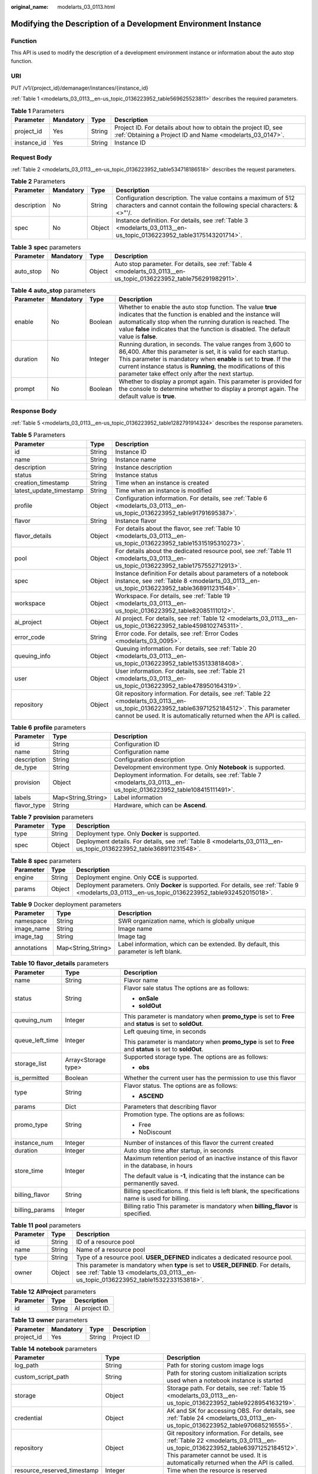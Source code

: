 :original_name: modelarts_03_0113.html

.. _modelarts_03_0113:

Modifying the Description of a Development Environment Instance
===============================================================

Function
--------

This API is used to modify the description of a development environment instance or information about the auto stop function.

URI
---

PUT /v1/{project_id}/demanager/instances/{instance_id}

:ref:`Table 1 <modelarts_03_0113__en-us_topic_0136223952_table569625523811>` describes the required parameters.

.. _modelarts_03_0113__en-us_topic_0136223952_table569625523811:

.. table:: **Table 1** Parameters

   +-------------+-----------+--------+-----------------------------------------------------------------------------------------------------------------------------+
   | Parameter   | Mandatory | Type   | Description                                                                                                                 |
   +=============+===========+========+=============================================================================================================================+
   | project_id  | Yes       | String | Project ID. For details about how to obtain the project ID, see :ref:`Obtaining a Project ID and Name <modelarts_03_0147>`. |
   +-------------+-----------+--------+-----------------------------------------------------------------------------------------------------------------------------+
   | instance_id | Yes       | String | Instance ID                                                                                                                 |
   +-------------+-----------+--------+-----------------------------------------------------------------------------------------------------------------------------+

Request Body
------------

:ref:`Table 2 <modelarts_03_0113__en-us_topic_0136223952_table534718186518>` describes the request parameters.

.. _modelarts_03_0113__en-us_topic_0136223952_table534718186518:

.. table:: **Table 2** Parameters

   +-------------+-----------+--------+----------------------------------------------------------------------------------------------------------------------------------------+
   | Parameter   | Mandatory | Type   | Description                                                                                                                            |
   +=============+===========+========+========================================================================================================================================+
   | description | No        | String | Configuration description. The value contains a maximum of 512 characters and cannot contain the following special characters: &<>"'/. |
   +-------------+-----------+--------+----------------------------------------------------------------------------------------------------------------------------------------+
   | spec        | No        | Object | Instance definition. For details, see :ref:`Table 3 <modelarts_03_0113__en-us_topic_0136223952_table3175143201714>`.                   |
   +-------------+-----------+--------+----------------------------------------------------------------------------------------------------------------------------------------+

.. _modelarts_03_0113__en-us_topic_0136223952_table3175143201714:

.. table:: **Table 3** **spec** parameters

   +-----------+-----------+--------+---------------------------------------------------------------------------------------------------------------------+
   | Parameter | Mandatory | Type   | Description                                                                                                         |
   +===========+===========+========+=====================================================================================================================+
   | auto_stop | No        | Object | Auto stop parameter. For details, see :ref:`Table 4 <modelarts_03_0113__en-us_topic_0136223952_table756291982911>`. |
   +-----------+-----------+--------+---------------------------------------------------------------------------------------------------------------------+

.. _modelarts_03_0113__en-us_topic_0136223952_table756291982911:

.. table:: **Table 4** **auto_stop** parameters

   +-----------+-----------+---------+-----------------------------------------------------------------------------------------------------------------------------------------------------------------------------------------------------------------------------------------------------------------------------------------------------------------------------+
   | Parameter | Mandatory | Type    | Description                                                                                                                                                                                                                                                                                                                 |
   +===========+===========+=========+=============================================================================================================================================================================================================================================================================================================================+
   | enable    | No        | Boolean | Whether to enable the auto stop function. The value **true** indicates that the function is enabled and the instance will automatically stop when the running duration is reached. The value **false** indicates that the function is disabled. The default value is **false**.                                             |
   +-----------+-----------+---------+-----------------------------------------------------------------------------------------------------------------------------------------------------------------------------------------------------------------------------------------------------------------------------------------------------------------------------+
   | duration  | No        | Integer | Running duration, in seconds. The value ranges from 3,600 to 86,400. After this parameter is set, it is valid for each startup. This parameter is mandatory when **enable** is set to **true**. If the current instance status is **Running**, the modifications of this parameter take effect only after the next startup. |
   +-----------+-----------+---------+-----------------------------------------------------------------------------------------------------------------------------------------------------------------------------------------------------------------------------------------------------------------------------------------------------------------------------+
   | prompt    | No        | Boolean | Whether to display a prompt again. This parameter is provided for the console to determine whether to display a prompt again. The default value is **true**.                                                                                                                                                                |
   +-----------+-----------+---------+-----------------------------------------------------------------------------------------------------------------------------------------------------------------------------------------------------------------------------------------------------------------------------------------------------------------------------+

Response Body
-------------

:ref:`Table 5 <modelarts_03_0113__en-us_topic_0136223952_table1282791914324>` describes the response parameters.

.. _modelarts_03_0113__en-us_topic_0136223952_table1282791914324:

.. table:: **Table 5** Parameters

   +-------------------------+--------+-------------------------------------------------------------------------------------------------------------------------------------------------------------------------------------------------------------------+
   | Parameter               | Type   | Description                                                                                                                                                                                                       |
   +=========================+========+===================================================================================================================================================================================================================+
   | id                      | String | Instance ID                                                                                                                                                                                                       |
   +-------------------------+--------+-------------------------------------------------------------------------------------------------------------------------------------------------------------------------------------------------------------------+
   | name                    | String | Instance name                                                                                                                                                                                                     |
   +-------------------------+--------+-------------------------------------------------------------------------------------------------------------------------------------------------------------------------------------------------------------------+
   | description             | String | Instance description                                                                                                                                                                                              |
   +-------------------------+--------+-------------------------------------------------------------------------------------------------------------------------------------------------------------------------------------------------------------------+
   | status                  | String | Instance status                                                                                                                                                                                                   |
   +-------------------------+--------+-------------------------------------------------------------------------------------------------------------------------------------------------------------------------------------------------------------------+
   | creation_timestamp      | String | Time when an instance is created                                                                                                                                                                                  |
   +-------------------------+--------+-------------------------------------------------------------------------------------------------------------------------------------------------------------------------------------------------------------------+
   | latest_update_timestamp | String | Time when an instance is modified                                                                                                                                                                                 |
   +-------------------------+--------+-------------------------------------------------------------------------------------------------------------------------------------------------------------------------------------------------------------------+
   | profile                 | Object | Configuration information. For details, see :ref:`Table 6 <modelarts_03_0113__en-us_topic_0136223952_table91791695387>`.                                                                                          |
   +-------------------------+--------+-------------------------------------------------------------------------------------------------------------------------------------------------------------------------------------------------------------------+
   | flavor                  | String | Instance flavor                                                                                                                                                                                                   |
   +-------------------------+--------+-------------------------------------------------------------------------------------------------------------------------------------------------------------------------------------------------------------------+
   | flavor_details          | Object | For details about the flavor, see :ref:`Table 10 <modelarts_03_0113__en-us_topic_0136223952_table15315195310273>`.                                                                                                |
   +-------------------------+--------+-------------------------------------------------------------------------------------------------------------------------------------------------------------------------------------------------------------------+
   | pool                    | Object | For details about the dedicated resource pool, see :ref:`Table 11 <modelarts_03_0113__en-us_topic_0136223952_table1757552712913>`.                                                                                |
   +-------------------------+--------+-------------------------------------------------------------------------------------------------------------------------------------------------------------------------------------------------------------------+
   | spec                    | Object | Instance definition For details about parameters of a notebook instance, see :ref:`Table 8 <modelarts_03_0113__en-us_topic_0136223952_table368911231548>`.                                                        |
   +-------------------------+--------+-------------------------------------------------------------------------------------------------------------------------------------------------------------------------------------------------------------------+
   | workspace               | Object | Workspace. For details, see :ref:`Table 19 <modelarts_03_0113__en-us_topic_0136223952_table82085111012>`.                                                                                                         |
   +-------------------------+--------+-------------------------------------------------------------------------------------------------------------------------------------------------------------------------------------------------------------------+
   | ai_project              | Object | AI project. For details, see :ref:`Table 12 <modelarts_03_0113__en-us_topic_0136223952_table4598102745311>`.                                                                                                      |
   +-------------------------+--------+-------------------------------------------------------------------------------------------------------------------------------------------------------------------------------------------------------------------+
   | error_code              | String | Error code. For details, see :ref:`Error Codes <modelarts_03_0095>`.                                                                                                                                              |
   +-------------------------+--------+-------------------------------------------------------------------------------------------------------------------------------------------------------------------------------------------------------------------+
   | queuing_info            | Object | Queuing information. For details, see :ref:`Table 20 <modelarts_03_0113__en-us_topic_0136223952_table1535133818408>`.                                                                                             |
   +-------------------------+--------+-------------------------------------------------------------------------------------------------------------------------------------------------------------------------------------------------------------------+
   | user                    | Object | User information. For details, see :ref:`Table 21 <modelarts_03_0113__en-us_topic_0136223952_table478950164319>`.                                                                                                 |
   +-------------------------+--------+-------------------------------------------------------------------------------------------------------------------------------------------------------------------------------------------------------------------+
   | repository              | Object | Git repository information. For details, see :ref:`Table 22 <modelarts_03_0113__en-us_topic_0136223952_table63971252184512>`. This parameter cannot be used. It is automatically returned when the API is called. |
   +-------------------------+--------+-------------------------------------------------------------------------------------------------------------------------------------------------------------------------------------------------------------------+

.. _modelarts_03_0113__en-us_topic_0136223952_table91791695387:

.. table:: **Table 6** **profile** parameters

   +-------------+--------------------+------------------------------------------------------------------------------------------------------------------------+
   | Parameter   | Type               | Description                                                                                                            |
   +=============+====================+========================================================================================================================+
   | id          | String             | Configuration ID                                                                                                       |
   +-------------+--------------------+------------------------------------------------------------------------------------------------------------------------+
   | name        | String             | Configuration name                                                                                                     |
   +-------------+--------------------+------------------------------------------------------------------------------------------------------------------------+
   | description | String             | Configuration description                                                                                              |
   +-------------+--------------------+------------------------------------------------------------------------------------------------------------------------+
   | de_type     | String             | Development environment type. Only **Notebook** is supported.                                                          |
   +-------------+--------------------+------------------------------------------------------------------------------------------------------------------------+
   | provision   | Object             | Deployment information. For details, see :ref:`Table 7 <modelarts_03_0113__en-us_topic_0136223952_table108415111491>`. |
   +-------------+--------------------+------------------------------------------------------------------------------------------------------------------------+
   | labels      | Map<String,String> | Label information                                                                                                      |
   +-------------+--------------------+------------------------------------------------------------------------------------------------------------------------+
   | flavor_type | String             | Hardware, which can be **Ascend**.                                                                                     |
   +-------------+--------------------+------------------------------------------------------------------------------------------------------------------------+

.. _modelarts_03_0113__en-us_topic_0136223952_table108415111491:

.. table:: **Table 7** **provision** parameters

   +-----------+--------+--------------------------------------------------------------------------------------------------------------------+
   | Parameter | Type   | Description                                                                                                        |
   +===========+========+====================================================================================================================+
   | type      | String | Deployment type. Only **Docker** is supported.                                                                     |
   +-----------+--------+--------------------------------------------------------------------------------------------------------------------+
   | spec      | Object | Deployment details. For details, see :ref:`Table 8 <modelarts_03_0113__en-us_topic_0136223952_table368911231548>`. |
   +-----------+--------+--------------------------------------------------------------------------------------------------------------------+

.. _modelarts_03_0113__en-us_topic_0136223952_table368911231548:

.. table:: **Table 8** **spec** parameters

   +-----------+--------+-----------------------------------------------------------------------------------------------------------------------------------------------------+
   | Parameter | Type   | Description                                                                                                                                         |
   +===========+========+=====================================================================================================================================================+
   | engine    | String | Deployment engine. Only **CCE** is supported.                                                                                                       |
   +-----------+--------+-----------------------------------------------------------------------------------------------------------------------------------------------------+
   | params    | Object | Deployment parameters. Only **Docker** is supported. For details, see :ref:`Table 9 <modelarts_03_0113__en-us_topic_0136223952_table932452015018>`. |
   +-----------+--------+-----------------------------------------------------------------------------------------------------------------------------------------------------+

.. _modelarts_03_0113__en-us_topic_0136223952_table932452015018:

.. table:: **Table 9** Docker deployment parameters

   +-------------+--------------------+-------------------------------------------------------------------------------------+
   | Parameter   | Type               | Description                                                                         |
   +=============+====================+=====================================================================================+
   | namespace   | String             | SWR organization name, which is globally unique                                     |
   +-------------+--------------------+-------------------------------------------------------------------------------------+
   | image_name  | String             | Image name                                                                          |
   +-------------+--------------------+-------------------------------------------------------------------------------------+
   | image_tag   | String             | Image tag                                                                           |
   +-------------+--------------------+-------------------------------------------------------------------------------------+
   | annotations | Map<String,String> | Label information, which can be extended. By default, this parameter is left blank. |
   +-------------+--------------------+-------------------------------------------------------------------------------------+

.. _modelarts_03_0113__en-us_topic_0136223952_table15315195310273:

.. table:: **Table 10** **flavor_details** parameters

   +-----------------------+-----------------------+----------------------------------------------------------------------------------------------------------+
   | Parameter             | Type                  | Description                                                                                              |
   +=======================+=======================+==========================================================================================================+
   | name                  | String                | Flavor name                                                                                              |
   +-----------------------+-----------------------+----------------------------------------------------------------------------------------------------------+
   | status                | String                | Flavor sale status The options are as follows:                                                           |
   |                       |                       |                                                                                                          |
   |                       |                       | -  **onSale**                                                                                            |
   |                       |                       | -  **soldOut**                                                                                           |
   +-----------------------+-----------------------+----------------------------------------------------------------------------------------------------------+
   | queuing_num           | Integer               | This parameter is mandatory when **promo_type** is set to **Free** and **status** is set to **soldOut**. |
   +-----------------------+-----------------------+----------------------------------------------------------------------------------------------------------+
   | queue_left_time       | Integer               | Left queuing time, in seconds                                                                            |
   |                       |                       |                                                                                                          |
   |                       |                       | This parameter is mandatory when **promo_type** is set to **Free** and **status** is set to **soldOut**. |
   +-----------------------+-----------------------+----------------------------------------------------------------------------------------------------------+
   | storage_list          | Array<Storage type>   | Supported storage type. The options are as follows:                                                      |
   |                       |                       |                                                                                                          |
   |                       |                       | -  **obs**                                                                                               |
   +-----------------------+-----------------------+----------------------------------------------------------------------------------------------------------+
   | is_permitted          | Boolean               | Whether the current user has the permission to use this flavor                                           |
   +-----------------------+-----------------------+----------------------------------------------------------------------------------------------------------+
   | type                  | String                | Flavor status. The options are as follows:                                                               |
   |                       |                       |                                                                                                          |
   |                       |                       | -  **ASCEND**                                                                                            |
   +-----------------------+-----------------------+----------------------------------------------------------------------------------------------------------+
   | params                | Dict                  | Parameters that describing flavor                                                                        |
   +-----------------------+-----------------------+----------------------------------------------------------------------------------------------------------+
   | promo_type            | String                | Promotion type. The options are as follows:                                                              |
   |                       |                       |                                                                                                          |
   |                       |                       | -  Free                                                                                                  |
   |                       |                       | -  NoDiscount                                                                                            |
   +-----------------------+-----------------------+----------------------------------------------------------------------------------------------------------+
   | instance_num          | Integer               | Number of instances of this flavor the current created                                                   |
   +-----------------------+-----------------------+----------------------------------------------------------------------------------------------------------+
   | duration              | Integer               | Auto stop time after startup, in seconds                                                                 |
   +-----------------------+-----------------------+----------------------------------------------------------------------------------------------------------+
   | store_time            | Integer               | Maximum retention period of an inactive instance of this flavor in the database, in hours                |
   |                       |                       |                                                                                                          |
   |                       |                       | The default value is **-1**, indicating that the instance can be permanently saved.                      |
   +-----------------------+-----------------------+----------------------------------------------------------------------------------------------------------+
   | billing_flavor        | String                | Billing specifications. If this field is left blank, the specifications name is used for billing.        |
   +-----------------------+-----------------------+----------------------------------------------------------------------------------------------------------+
   | billing_params        | Integer               | Billing ratio This parameter is mandatory when **billing_flavor** is specified.                          |
   +-----------------------+-----------------------+----------------------------------------------------------------------------------------------------------+

.. _modelarts_03_0113__en-us_topic_0136223952_table1757552712913:

.. table:: **Table 11** **pool** parameters

   +-----------+--------+------------------------------------------------------------------------------------------------------------------------------------------------------------------------+
   | Parameter | Type   | Description                                                                                                                                                            |
   +===========+========+========================================================================================================================================================================+
   | id        | String | ID of a resource pool                                                                                                                                                  |
   +-----------+--------+------------------------------------------------------------------------------------------------------------------------------------------------------------------------+
   | name      | String | Name of a resource pool                                                                                                                                                |
   +-----------+--------+------------------------------------------------------------------------------------------------------------------------------------------------------------------------+
   | type      | String | Type of a resource pool. **USER_DEFINED** indicates a dedicated resource pool.                                                                                         |
   +-----------+--------+------------------------------------------------------------------------------------------------------------------------------------------------------------------------+
   | owner     | Object | This parameter is mandatory when **type** is set to **USER_DEFINED**. For details, see :ref:`Table 13 <modelarts_03_0113__en-us_topic_0136223952_table1532233153818>`. |
   +-----------+--------+------------------------------------------------------------------------------------------------------------------------------------------------------------------------+

.. _modelarts_03_0113__en-us_topic_0136223952_table4598102745311:

.. table:: **Table 12** **AIProject** parameters

   ========= ====== ==============
   Parameter Type   Description
   ========= ====== ==============
   id        String AI project ID.
   ========= ====== ==============

.. _modelarts_03_0113__en-us_topic_0136223952_table1532233153818:

.. table:: **Table 13** **owner** parameters

   ========== ========= ====== ===========
   Parameter  Mandatory Type   Description
   ========== ========= ====== ===========
   project_id Yes       String Project ID
   ========== ========= ====== ===========

.. table:: **Table 14** **notebook** parameters

   +-----------------------------+-----------------------+-------------------------------------------------------------------------------------------------------------------------------------------------------------------------------------------------------------------+
   | Parameter                   | Type                  | Description                                                                                                                                                                                                       |
   +=============================+=======================+===================================================================================================================================================================================================================+
   | log_path                    | String                | Path for storing custom image logs                                                                                                                                                                                |
   +-----------------------------+-----------------------+-------------------------------------------------------------------------------------------------------------------------------------------------------------------------------------------------------------------+
   | custom_script_path          | String                | Path for storing custom initialization scripts used when a notebook instance is started                                                                                                                           |
   +-----------------------------+-----------------------+-------------------------------------------------------------------------------------------------------------------------------------------------------------------------------------------------------------------+
   | storage                     | Object                | Storage path. For details, see :ref:`Table 15 <modelarts_03_0113__en-us_topic_0136223952_table9228954163219>`.                                                                                                    |
   +-----------------------------+-----------------------+-------------------------------------------------------------------------------------------------------------------------------------------------------------------------------------------------------------------+
   | credential                  | Object                | AK and SK for accessing OBS. For details, see :ref:`Table 24 <modelarts_03_0113__en-us_topic_0136223952_table970685216555>`.                                                                                      |
   +-----------------------------+-----------------------+-------------------------------------------------------------------------------------------------------------------------------------------------------------------------------------------------------------------+
   | repository                  | Object                | Git repository information. For details, see :ref:`Table 22 <modelarts_03_0113__en-us_topic_0136223952_table63971252184512>`. This parameter cannot be used. It is automatically returned when the API is called. |
   +-----------------------------+-----------------------+-------------------------------------------------------------------------------------------------------------------------------------------------------------------------------------------------------------------+
   | resource_reserved_timestamp | Integer               | Time when the resource is reserved                                                                                                                                                                                |
   +-----------------------------+-----------------------+-------------------------------------------------------------------------------------------------------------------------------------------------------------------------------------------------------------------+
   | auto_stop                   | Object                | Auto stop parameter. For details, see :ref:`Table 17 <modelarts_03_0113__en-us_topic_0136223952_table14279174582613>`.                                                                                            |
   +-----------------------------+-----------------------+-------------------------------------------------------------------------------------------------------------------------------------------------------------------------------------------------------------------+
   | failed_reasons              | Object                | Cause for a creation or startup failure. For details, see :ref:`Table 18 <modelarts_03_0113__en-us_topic_0136223952_table72771614152013>`.                                                                        |
   +-----------------------------+-----------------------+-------------------------------------------------------------------------------------------------------------------------------------------------------------------------------------------------------------------+
   | annotations                 | Map<String,String>    | Annotations                                                                                                                                                                                                       |
   |                             |                       |                                                                                                                                                                                                                   |
   |                             |                       | The generated URL cannot be directly accessed.                                                                                                                                                                    |
   +-----------------------------+-----------------------+-------------------------------------------------------------------------------------------------------------------------------------------------------------------------------------------------------------------+
   | extend_params               | Map<String,String>    | Extended parameter                                                                                                                                                                                                |
   +-----------------------------+-----------------------+-------------------------------------------------------------------------------------------------------------------------------------------------------------------------------------------------------------------+

.. _modelarts_03_0113__en-us_topic_0136223952_table9228954163219:

.. table:: **Table 15** **storage** parameters

   +-----------+--------+------------------------------------------------------------------------------------------------------------------------------------------------------------------------------------------------------------+
   | Parameter | Type   | Description                                                                                                                                                                                                |
   +===========+========+============================================================================================================================================================================================================+
   | type      | String | Storage type. Only **obs** is supported.                                                                                                                                                                   |
   +-----------+--------+------------------------------------------------------------------------------------------------------------------------------------------------------------------------------------------------------------+
   | location  | Object | Storage location. If **type** is set to **obs**, this parameter is mandatory. See :ref:`Table 16 <modelarts_03_0113__en-us_topic_0136223952_table212131963416>`. By default, this parameter is left blank. |
   +-----------+--------+------------------------------------------------------------------------------------------------------------------------------------------------------------------------------------------------------------+

.. _modelarts_03_0113__en-us_topic_0136223952_table212131963416:

.. table:: **Table 16** **location** parameters

   +-----------------+-----------------+-----------------+---------------------------------------------------------------------------------------------------------------------------------------------------------------------------------------------------------------------------------------------+
   | Parameter       | Mandatory       | Type            | Description                                                                                                                                                                                                                                 |
   +=================+=================+=================+=============================================================================================================================================================================================================================================+
   | path            | No              | String          | Storage path                                                                                                                                                                                                                                |
   |                 |                 |                 |                                                                                                                                                                                                                                             |
   |                 |                 |                 | -  If **type** is set to **obs**, this parameter is mandatory. The value must be a valid OBS bucket path and end with a slash (/). The value must be a specific directory in an OBS bucket rather than the root directory of an OBS bucket. |
   +-----------------+-----------------+-----------------+---------------------------------------------------------------------------------------------------------------------------------------------------------------------------------------------------------------------------------------------+

.. _modelarts_03_0113__en-us_topic_0136223952_table14279174582613:

.. table:: **Table 17** **auto_stop** parameters

   +----------------+---------+---------------------------------------------------------------------------------------+
   | Parameter      | Type    | Description                                                                           |
   +================+=========+=======================================================================================+
   | enable         | Boolean | Whether to enable the auto stop function                                              |
   +----------------+---------+---------------------------------------------------------------------------------------+
   | duration       | Integer | Running duration, in seconds                                                          |
   +----------------+---------+---------------------------------------------------------------------------------------+
   | prompt         | Boolean | Whether to display a prompt again. This parameter is provided for the console to use. |
   +----------------+---------+---------------------------------------------------------------------------------------+
   | stop_timestamp | Integer | Time when the instance stops. The value is a 13-digit timestamp.                      |
   +----------------+---------+---------------------------------------------------------------------------------------+
   | remain_time    | Integer | Remaining time before actual stop, in seconds                                         |
   +----------------+---------+---------------------------------------------------------------------------------------+

.. _modelarts_03_0113__en-us_topic_0136223952_table72771614152013:

.. table:: **Table 18** **failed_reasons** parameters

   ========= ================== =============
   Parameter Type               Description
   ========= ================== =============
   code      String             Error code
   message   String             Error message
   detail    Map<String,String> Error details
   ========= ================== =============

.. _modelarts_03_0113__en-us_topic_0136223952_table82085111012:

.. table:: **Table 19** **workspace** parameters

   +-----------+--------+--------------------------------------------------------------------------------------------------------------------------------+
   | Parameter | Type   | Description                                                                                                                    |
   +===========+========+================================================================================================================================+
   | id        | String | Workspace ID If no workspace is created, the default value is **0**. If a workspace is created and used, use the actual value. |
   +-----------+--------+--------------------------------------------------------------------------------------------------------------------------------+

.. _modelarts_03_0113__en-us_topic_0136223952_table1535133818408:

.. table:: **Table 20** **queuing_info** parameters

   +-----------------------+-----------------------+-------------------------------------------------------------------------------------------------------------------------------------------------------------------------------------------+
   | Parameter             | Type                  | Description                                                                                                                                                                               |
   +=======================+=======================+===========================================================================================================================================================================================+
   | id                    | String                | Instance ID                                                                                                                                                                               |
   +-----------------------+-----------------------+-------------------------------------------------------------------------------------------------------------------------------------------------------------------------------------------+
   | name                  | String                | Instance name                                                                                                                                                                             |
   +-----------------------+-----------------------+-------------------------------------------------------------------------------------------------------------------------------------------------------------------------------------------+
   | de_type               | String                | Development environment type. By default, all types are returned.                                                                                                                         |
   |                       |                       |                                                                                                                                                                                           |
   |                       |                       | Only **Notebook** is supported.                                                                                                                                                           |
   +-----------------------+-----------------------+-------------------------------------------------------------------------------------------------------------------------------------------------------------------------------------------+
   | flavor                | String                | Instance flavor. By default, all types are returned.                                                                                                                                      |
   +-----------------------+-----------------------+-------------------------------------------------------------------------------------------------------------------------------------------------------------------------------------------+
   | flavor_details        | Object                | Flavor details, which display the flavor information and whether the flavor is sold out For details, see :ref:`Table 10 <modelarts_03_0113__en-us_topic_0136223952_table15315195310273>`. |
   +-----------------------+-----------------------+-------------------------------------------------------------------------------------------------------------------------------------------------------------------------------------------+
   | status                | String                | Instance status. By default, all statuses are returned, including:                                                                                                                        |
   |                       |                       |                                                                                                                                                                                           |
   |                       |                       | -  **CREATE_QUEUING**                                                                                                                                                                     |
   |                       |                       | -  **START_QUEUING**                                                                                                                                                                      |
   +-----------------------+-----------------------+-------------------------------------------------------------------------------------------------------------------------------------------------------------------------------------------+
   | begin_timestamp       | Integer               | Time when an instance starts queuing. The value is a 13-digit timestamp.                                                                                                                  |
   +-----------------------+-----------------------+-------------------------------------------------------------------------------------------------------------------------------------------------------------------------------------------+
   | remain_time           | Integer               | Left queuing time, in seconds                                                                                                                                                             |
   +-----------------------+-----------------------+-------------------------------------------------------------------------------------------------------------------------------------------------------------------------------------------+
   | end_timestamp         | Integer               | Time when an instance completes queuing. The value is a 13-digit timestamp.                                                                                                               |
   +-----------------------+-----------------------+-------------------------------------------------------------------------------------------------------------------------------------------------------------------------------------------+
   | rank                  | Integer               | Ranking of an instance in a queue                                                                                                                                                         |
   +-----------------------+-----------------------+-------------------------------------------------------------------------------------------------------------------------------------------------------------------------------------------+

.. _modelarts_03_0113__en-us_topic_0136223952_table478950164319:

.. table:: **Table 21** **user** parameters

   ========= ====== ===========
   Parameter Type   Description
   ========= ====== ===========
   id        String User ID
   name      String Username
   ========= ====== ===========

.. _modelarts_03_0113__en-us_topic_0136223952_table63971252184512:

.. table:: **Table 22** **repository** parameters

   +-----------------+--------+--------------------------------------------------------------------------------------------------------------------------------+
   | Parameter       | Type   | Description                                                                                                                    |
   +=================+========+================================================================================================================================+
   | id              | String | Repository ID                                                                                                                  |
   +-----------------+--------+--------------------------------------------------------------------------------------------------------------------------------+
   | branch          | String | Repository branch                                                                                                              |
   +-----------------+--------+--------------------------------------------------------------------------------------------------------------------------------+
   | user_name       | String | Repository username                                                                                                            |
   +-----------------+--------+--------------------------------------------------------------------------------------------------------------------------------+
   | user_email      | String | Repository user mailbox                                                                                                        |
   +-----------------+--------+--------------------------------------------------------------------------------------------------------------------------------+
   | type            | String | Repository type. The options are **CodeClub** and **GitHub**.                                                                  |
   +-----------------+--------+--------------------------------------------------------------------------------------------------------------------------------+
   | connection_info | Object | Repository link information. For details, see :ref:`Table 23 <modelarts_03_0113__en-us_topic_0136223952_table13487192116490>`. |
   +-----------------+--------+--------------------------------------------------------------------------------------------------------------------------------+

.. _modelarts_03_0113__en-us_topic_0136223952_table13487192116490:

.. table:: **Table 23** **connection_info** parameters

   +------------+--------+--------------------------------------------------------------------------------------------------------------------------+
   | Parameter  | Type   | Description                                                                                                              |
   +============+========+==========================================================================================================================+
   | protocol   | String | Repository link protocol. The options are **ssh** and **https**.                                                         |
   +------------+--------+--------------------------------------------------------------------------------------------------------------------------+
   | url        | String | Repository link address                                                                                                  |
   +------------+--------+--------------------------------------------------------------------------------------------------------------------------+
   | credential | Object | Certificate information. For details, see :ref:`Table 24 <modelarts_03_0113__en-us_topic_0136223952_table970685216555>`. |
   +------------+--------+--------------------------------------------------------------------------------------------------------------------------+

.. _modelarts_03_0113__en-us_topic_0136223952_table970685216555:

.. table:: **Table 24** **credential** parameters

   =============== ====== =======================
   Parameter       Type   Description
   =============== ====== =======================
   ssh_private_key String SSH private certificate
   access_token    String OAuth token of GitHub
   =============== ====== =======================

Samples
-------

The following shows how to modify the details about instance **6fa459ea-ee8a-3ca4-894e-db77e160355e**.

-  Sample request

   .. code-block::

      {"description":"This is for test."}

-  Successful sample response

   .. code-block::

      {
        "ai_project": {
          "id": "default-ai-project"
        },
        "creation_timestamp": "1614669154682",
        "description": "This is for test.",
        "flavor": "modelarts.kat1.xlarge",
        "flavor_details": {
          "name": "modelarts.kat1.xlarge",
          "params": {
            "CPU": 24,
            "NPU": 1,
            "graphics_memory": "32GiB",
            "memory": "96GiB",
            "type": "Ascend 910"
          },
          "status": "onSale",
          "storage_list": [
            "obs",
            "efs"
          ],
          "type": "Ascend"
        },
        "id": "DE-a970f5d4-7b26-11eb-91ca-0255ac10003b",
        "latest_update_timestamp": "1614671231851",
        "name": "notebook-d115",
        "profile": {
          "de_type": "Notebook",
          "description": "Ascend 910, python 3.7/3.6 for notebook",
          "flavor_type": "Ascend",
          "id": "efa847c0-7359-11eb-b34f-0255ac100057",
          "name": "Ascend-Powered-Engine 1.0 (python3)",
          "provision": {
            "annotations": {
              "category": "Ascend-Powered-Engine 1.0 (Python3)",
              "type": "system"
            },
            "spec": {
              "engine": "CCE",
              "params": {
                "annotations": null,
                "image_name": "mul-kernel-d910-arm-cp37",
                "image_tag": "3.1.0-c76-2-test",
                "namespace": "atelier"
              }
            },
            "type": "Docker"
          }
        },
        "spec": {
          "annotations": {
            "target_domain": "https://notebook-modelarts.xxx.pcl.ac.cn",
            "url": "https://10.176.46.12:32000/modelarts/internal/hub/notebook/user/DE-a970f5d4-7b26-11eb-91ca-0255ac10003b"
          },
          "auto_stop": {
            "duration": 3600,
            "enable": true,
            "prompt": true,
            "remain_time": 1536,
            "stop_timestamp": 1614672767697
          },
          "extend_params": null,
          "extend_storage": null,
          "failed_reasons": null,
          "repository": null,
          "storage": {
            "location": {
              "path": "/aaaaaaaaa/output/"
            },
            "type": "obs"
          }
        },
        "status": "RUNNING",
        "user": {
          "id": "f3779708b547462dbca12a70555d0690",
          "name": "modelarts_manage_admin"
        },
        "workspace": {
          "id": "0"
        }
      }

-  Failed sample response

   .. code-block::

      {
          "error_message": "The instance does not exist.",
          "error_code": "ModelArts.6309"
      }

Status Code
-----------

For details about the status code, see :ref:`Status Code <modelarts_03_0094>`.
